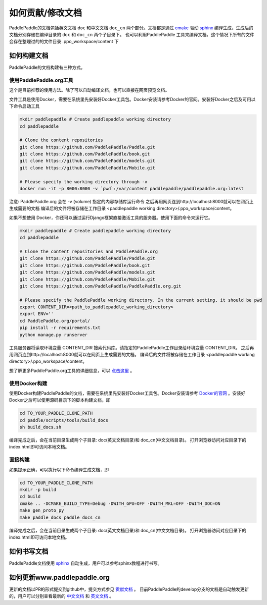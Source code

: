 ##################
如何贡献/修改文档
##################

PaddlePaddle的文档包括英文文档 ``doc`` 和中文文档 ``doc_cn`` 两个部分。文档都是通过 `cmake`_ 驱动 `sphinx`_ 编译生成，生成后的文档分别存储在编译目录的 ``doc`` 和 ``doc_cn`` 两个子目录下。
也可以利用PaddlePaddle 工具来编译文档，这个情况下所有的文件会存在整理过的的文件目录 .ppo_workspace/content 下

如何构建文档
============

PaddlePaddle的文档构建有三种方式。


使用PaddlePaddle.org工具
--------------
这个是目前推荐的使用方法。除了可以自动编译文档，也可以直接在网页预览文档。

文件工具是使用Docker，需要在系统里先安装好Docker工具包。Docker安装请参考Docker的官网。安装好Docker之后及可用以下命令启动工具

..  code-block:: bash

    mkdir paddlepaddle # Create paddlepaddle working directory
    cd paddlepaddle

    # Clone the content repositories
    git clone https://github.com/PaddlePaddle/Paddle.git
    git clone https://github.com/PaddlePaddle/book.git
    git clone https://github.com/PaddlePaddle/models.git
    git clone https://github.com/PaddlePaddle/Mobile.git

    # Please specify the working directory through -v
    docker run -it -p 8000:8000 -v `pwd`:/var/content paddlepaddle/paddlepaddle.org:latest

注意: PaddlePaddle.org 会在 -v (volume) 指定的内容存储库运行命令
之后再用网页连到http://localhost:8000就可以在网页上生成需要的文档
编译后的文件将被存储在工作目录 <paddlepaddle working directory>/.ppo_workspace/content。

如果不想使用 Docker，你还可以通过运行Django框架直接激活工具的服务器。使用下面的命令来运行它。

..  code-block:: bash

    mkdir paddlepaddle # Create paddlepaddle working directory
    cd paddlepaddle

    # Clone the content repositories and PaddlePaddle.org
    git clone https://github.com/PaddlePaddle/Paddle.git
    git clone https://github.com/PaddlePaddle/book.git
    git clone https://github.com/PaddlePaddle/models.git
    git clone https://github.com/PaddlePaddle/Mobile.git
    git clone https://github.com/PaddlePaddle/PaddlePaddle.org.git

    # Please specify the PaddlePaddle working directory. In the current setting, it should be pwd
    export CONTENT_DIR=<path_to_paddlepaddle_working_directory>
    export ENV=''
    cd PaddlePaddle.org/portal/
    pip install -r requirements.txt
    python manage.py runserver

工具服务器将读取环境变量 CONTENT_DIR 搜索代码库。请指定的PaddlePaddle工作目录给环境变量 CONTENT_DIR。
之后再用网页连到http://localhost:8000就可以在网页上生成需要的文档。
编译后的文件将被存储在工作目录 <paddlepaddle working directory>/.ppo_workspace/content。

想了解更多PaddlePaddle.org工具的详细信息，可以 `点击这里 <https://github.com/PaddlePaddle/PaddlePaddle.org/blob/develop/README.cn.md>`_ 。

使用Docker构建
--------------

使用Docker构建PaddlePaddle的文档，需要在系统里先安装好Docker工具包。Docker安装请参考 `Docker的官网 <https://docs.docker.com/>`_ 。安装好Docker之后可以使用源码目录下的脚本构建文档，即

..  code-block:: bash

    cd TO_YOUR_PADDLE_CLONE_PATH
    cd paddle/scripts/tools/build_docs
    sh build_docs.sh

编译完成之后，会在当前目录生成两个子目录\: doc(英文文档目录)和 doc_cn(中文文档目录)。
打开浏览器访问对应目录下的index.html即可访问本地文档。

直接构建
--------

如果提示正确，可以执行以下命令编译生成文档，即

..  code-block:: bash

    cd TO_YOUR_PADDLE_CLONE_PATH
    mkdir -p build
    cd build
    cmake .. -DCMAKE_BUILD_TYPE=Debug -DWITH_GPU=OFF -DWITH_MKL=OFF -DWITH_DOC=ON
    make gen_proto_py
    make paddle_docs paddle_docs_cn

编译完成之后，会在当前目录生成两个子目录\: doc(英文文档目录)和 doc_cn(中文文档目录)。
打开浏览器访问对应目录下的index.html即可访问本地文档。


如何书写文档
============

PaddlePaddle文档使用 `sphinx`_ 自动生成，用户可以参考sphinx教程进行书写。

如何更新www.paddlepaddle.org
============================

更新的文档以PR的形式提交到github中，提交方式参见 `贡献文档 <http://www.paddlepaddle.org/docs/develop/documentation/en/howto/dev/contribute_to_paddle_en.html>`_ 。
目前PaddlePaddle的develop分支的文档是自动触发更新的，用户可以分别查看最新的 `中文文档 <http://www.paddlepaddle.org/docs/develop/documentation/zh/getstarted/index_cn.html>`_ 和
`英文文档 <http://www.paddlepaddle.org/docs/develop/documentation/en/getstarted/index_en.html>`_ 。


..  _cmake: https://cmake.org/
..  _sphinx: http://www.sphinx-doc.org/en/1.4.8/
